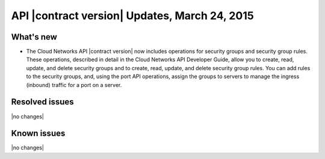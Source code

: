 ===============================================
API |contract version| Updates, March 24, 2015
===============================================

What's new
----------

-  The Cloud Networks API |contract version| now includes operations for security groups
   and security group rules. These operations, described in detail in the Cloud Networks 
   API Developer Guide, allow you to create, read, update, and delete security groups and 
   to create, read, update, and delete security group rules. You can add rules to the 
   security groups, and, using the port API operations, assign the groups to servers to 
   manage the ingress (inbound) traffic for a port on a server.

Resolved issues
---------------
|no changes|

Known issues
------------
|no changes|
